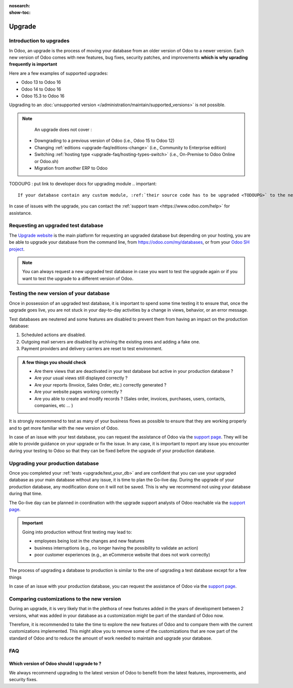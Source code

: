 :nosearch:
:show-toc:

=======
Upgrade
=======

Introduction to upgrades
------------------------

In Odoo, an upgrade is the process of moving your database from an older version of Odoo to a newer version. Each new version of Odoo comes with new features, bug fixes, security patches, and improvements **which is why uprading frequently is important**

Here are a few examples of supported upgrades:

* Odoo 13 to Odoo 16
* Odoo 14 to Odoo 16
* Odoo 15.3 to Odoo 16

Upgrading to an :doc:`unsupported version </administration/maintain/supported_versions>` is not possible.

.. note::
    An upgrade does not cover : 

   * Downgrading to a previous version of Odoo (i.e., Odoo 15 to Odoo 12)
   * Changing :ref:`editions <upgrade-faq/editions-change>` (i.e., Community to Enterprise edition)
   * Switching :ref:`hosting type <upgrade-faq/hosting-types-switch>` (i.e., On-Premise to Odoo Online or Odoo.sh)
   * Migration from another ERP to Odoo

TODOUPG : put link to developer docs for upgrading module
.. important::
    If your database contain any custom module, :ref:`their source code has to be upgraded <TODOUPG>` to the new version of Odoo before going through with the upgrade.

In case of issues with the upgrade, you can contact the :ref:`support team <https://www.odoo.com/help>` for assistance.


.. _upgrade/request-test-database:

Requesting an upgraded test database
------------------------------------

The `Upgrade website <https://upgrade.odoo.com/>`_ is the main platform for requesting an upgraded database but depending on your hosting, you are be able to upgrade your database from the command line, from `<https://odoo.com/my/databases>`_, or from your `Odoo SH project <https//odoo.sh/project>`_.

.. note::
    You can always request a new upgraded test database in case you want to test the upgrade again or if you want to test the upgrade to a different version of Odoo.

.. tabs::

    .. group-tab:: Odoo Online

        Odoo databases can be manually upgraded directly from the main Odoo website. To upgrade an Odoo database, navigate to the `database manager <https://www.odoo.com/my/databases>`_ page and sign in.

        The database manager page displays all of the Odoo databases associated with the user's account. Any databases that are not already on the most recent version of Odoo display an **arrow in a circle** icon next to the database name, indicating that the database can be upgraded.

        .. image:: /administration/upgrade/odoo_online/databases-page.png
            :align: center
            :alt: The database manager page with an upgrade button next to the name of a database.

        
        Clicking on the **arrow in a circle** icon to display the following pop-up 

        .. image:: /administration/upgrade/odoo_online/upgrade-pop-up.png
            :align: center
            :alt: The "Upgrade your database" pop-up.

        There are a few things to be filled on this pop-up :

        - The version of Odoo you want to upgrade to (see :ref:`upgrade/which_version`)
        - The email to receive the link to the upgraded database
        - The purpose of the upgrade, which must be set to "Test"

        Once submitted, a new database will be added to the database manager page in the selected version. It might take some time before the database is ready to be used, at which point an email will be sent to the email address provided in the pop-up.

    .. group-tab:: Odoo SH

        Odoo SH is integrated with the upgrade platform to make the upgrade process easier.

        .. note::
            The :guilabel:`Upgrade` tab is available in the branches view. It is only available for valid projects with a valid production build.

        .. image:: /administration/upgrade/odoo_sh/odoo-sh-staging.png
            :align: center
            :alt: Click on the upgrade menu

        .. important::
            Most users of Odoo SH have custom modules installed on their database. In those situations, the source code of those modules must be up-to-date with the target version of Odoo before the upgrade can be performed. See :ref:`TODOUPG upgrade your customizations` for more information.


    .. group-tab:: On-Premise
        
        The standard upgrade process can be initiated via the following command line on the machine where the database is hosted:
        `python <(curl -s https://upgrade.odoo.com/upgrade) test -d <your db name> -t <target version>`

        The following command can be used to show the general help and the main commands:
        `python <(curl -s https://upgrade.odoo.com/upgrade) --help`

        An upgraded test database can also be requested via the `Upgrade website <https://upgrade.odoo.com/>`_.



.. _upgrade/test_your_db:

Testing the new version of your database
----------------------------------------

Once in possession of an upgraded test database, it is important to spend some time testing it to ensure that, once the upgrade goes live, you are not stuck in your day-to-day activities by a change in views, behavior, or an error message.

Test databases are neutered and some features are disabled to prevent them from having an impact on the production database:

#. Scheduled actions are disabled.
#. Outgoing mail servers are disabled by archiving the existing ones and adding a fake one.
#. Payment providers and delivery carriers are reset to test environment.


.. admonition:: A few things you should check

    - Are there views that are deactivated in your test database but active in your production database ?
    - Are your usual views still displayed correctly ?
    - Are your reports (Invoice, Sales Order, etc.) correctly generated ?
    - Are your website pages working correctly ?
    - Are you able to create and modify records ? (Sales order, invoices, purchases, users, contacts, companies, etc ... ) 

It is strongly receommend to test as many of your business flows as possible to ensure that they are working properly and to get more familiar with the new version of Odoo.

.. spoiler:: Examples of end-to-end testing

    - Check a random product in your product catalog and compare its test and production data (product category, selling price, cost price, is the vendor set? Are the same accounts set ? Are the same Routes set?);
    - Buy this product (only available with Purchase App);
    - Confirm the reception of this product (only available with Inventory App);
    - Check if the route to receipt this product applies the same set in your production database (only available with Inventory App);
    - Sell this product (only available with Sales App) to a random customer;
    - Open your customer database (Contact App), select a random customer (or company) and double-check its data;
    - Ship this product (only available with Inventory App);
    - Check if the route to ship this product applies the same set in your production database (only available with Inventory App);
    - Validate a customer invoice (only available with Invoicing and/or Accounting Apps);
    - Credit the invoice (issue a credit note) and check if its behaves as your production database;
    - Check your Reports results (only available with Accounting Apps);
    - Randomly check your taxes, currencies, Bank Account. Is your fiscal year set in production database the same? (only available with Accounting Apps);
    - Proceed to an online order (only available with Website Apps) from the product selection in your shop until the checkout process and check if its behaves as your production database.

    Depending on the complexity of your database, you also shouldn't forget to test : 

    - Integrations with external softwares (EDI, APIs, ...)
    - Workflows between different Apps (online sales with eCommerce, converting a lead all the way to a sales order, delivery of products, etc ... )
    - Exporting data
    - Your automated actions to make sure they work
    - Your server actions in the Action menu on form views as well as by selecting multiple records on list views

    Those are non-exhaustive lists that you can extend to your other Apps based on your use of Odoo.

In case of an issue with your test database, you can request the assistance of Odoo via the `support page <https://odoo.com/help>`_. They will be able to provide guidance on your upgrade or fix the issue. In any case, it is important to report any issue you encounter during your testing to Odoo so that they can be fixed before the upgrade of your production database.

Upgrading your production database
----------------------------------

Once you completed your :ref:`tests <upgrade/test_your_db>` and are confident that you can use your upgraded database as your main database without any issue, it is time to plan the Go-live day. During the upgrade of your production database, any modification done on it will not be saved. This is why we recommend not using your database during that time.

The Go-live day can be planned in coordination with the upgrade support analysts of Odoo reachable via the `support page <https://odoo.com/help>`_.

.. important::
    Going into production without first testing may lead to:

    - employees being lost in the changes and new features
    - business interruptions (e.g., no longer having the possibility to validate an action)
    - poor customer experiences (e.g., an eCommerce website that does not work correctly)


The process of upgrading a database to production is similar to the one of upgrading a test database except for a few things


.. tabs::

    .. group-tab:: Odoo Online

        The process is equivalent to :ref:`upgrade/request-test-database` except for the purpose option which must be set to "Production" instead of "Test".

        .. important::
            Once the upgrade is requested, the database will be unavailable until the upgrade is finished. Once the process is completed, the database will be available in the new version of Odoo and there will be no way to revert to the previous version.

    .. group-tab:: Odoo SH

        The process is equivalent to :ref:`upgrade/request-test-database` except for that the "Production" branch must be selected before clicking the "Upgrade" tab

        .. image:: /administration/upgrade/odoo_sh/odoo-sh-prod.png
            :align: center
            :alt: View from the upgrade tab

        The actual process is **triggered as soon as a new commit is added** to the branch. This allows the upgrade process to be synchronized with the change of the source code of the custom modules.

        .. important::
            The database is unavailable throughout the process. If anything goes wrong, the platform automatically reverts the upgrade, the same as it would be for a regular update. In case of success, a backup of the database before the upgrade is created and the database is made available in the new version of Odoo.

        The update of your custom modules must be successful to complete the entire upgrade process. Make sure the status of your staging upgrade is :guilabel:`successful` before trying it in production. More information on how to upgrade your custom modules can be found in :ref:`TODOUPG upgrade your customizations`.

    .. group-tab:: On-Premise
        
        The command to upgrade a database to production is similar to the one of upgrading a test database except for the argument ``test`` which must be replaced by ``production``.
        `python <(curl -s https://upgrade.odoo.com/upgrade) production -d <your db name> -t <target version>`

        An upgraded production database can also be requested via the `Upgrade website <https://upgrade.odoo.com/>`_.

        .. important::
            When requesting an upgrade database for production purposes, the copy is submitted without a filestore. Therefore, the upgraded database filestore must be merged with the production filestore before deploying the new version.

In case of an issue with your production database, you can request the assistance of Odoo via the `support page <https://odoo.com/help>`_.

.. seealso::
    :doc:`/upgrade/sla`

Comparing customizations to the new version
-------------------------------------------
During an upgrade, it is very likely that in the plethora of new features added in the years of development between 2 versions, what was added in your database as a customization might be part of the standard of Odoo now.

Therefore, it is recommended to take the time to explore the new features of Odoo and to compare them with the current customizations implemented. This might allow you to remove some of the customizations that are now part of the standard of Odoo and to reduce the amount of work needed to maintain and upgrade your database.

FAQ
---

.. _upgrade/which_version:

Which version of Odoo should I upgrade to ?
===========================================

We always recommend upgrading to the latest version of Odoo to benefit from the latest features, improvements, and security fixes.

